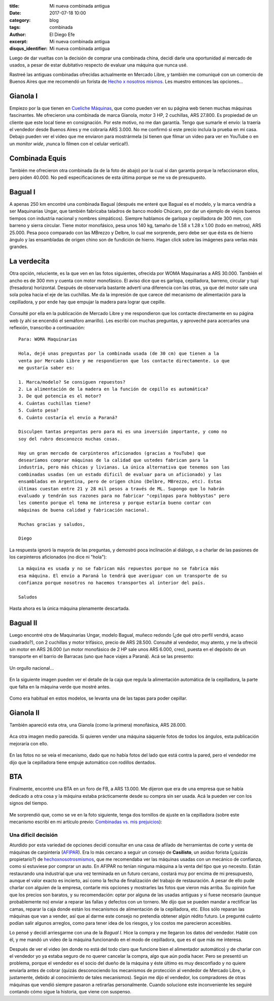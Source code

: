 
:title: Mi nueva combinada antigua
:date: 2017-07-18 10:00
:category: blog
:tags: combinada
:author: El Diego Efe
:excerpt: Mi nueva combinada antigua
:disqus_identifier: Mi nueva combinada antigua

Luego de dar vueltas con la decisión de comprar una combinada china, decidí
darle una oportunidad al mercado de usados, a pesar de estar dubitativo respecto
de evaluar una máquina que nunca usé.

Rastreé las antiguas combinadas ofrecidas actualmente en Mercado Libre, y
también me comuniqué con un comercio de Buenos Aires que me recomendó un forista
de `Hecho x nosotros mismos`_. Les muestro entonces las opciones...

.. _Hecho x nosotros mismos: http://www.hechoxnosotrosmismos.net/foro

Gianola I
---------

Empiezo por la que tienen en `Cueliche Máquinas`_, que como pueden ver en su
página web tienen muchas máquinas fascinantes. Me ofrecieron una combinada de
marca Gianola, motor 3 HP, 2 cuchillas, ARS 27.800. Es propiedad de un cliente
que este local tiene en consignación. Por este motivo, no me dan garantía. Tengo
que sumarle el envío: la traería el vendedor desde Buenos Aires y me cobraría
ARS 3.000. No me confirmó si este precio incluía la prueba en mi casa. Debajo
pueden ver el video que me enviaron para mostrármela (si tienen que filmar un
video para ver en YouTube o en un *monitor wide*, ¡nunca lo filmen con el
celular vertical!).

.. _Cueliche Máquinas: http://www.cuelichemaquinas.com.ar/
 
.. youtube:: ET1ZjLMJV9A
             :height: 315
             :width: 560

Combinada Equis
---------------

También me ofrecieron otra combinada (la de la foto de abajo) por la cual sí dan
garantía porque la refaccionaron ellos, pero piden 40.000. No pedí
especificaciones de esta última porque se me va de presupuesto.

.. figure:: https://c1.staticflickr.com/5/4294/35112502703_208dee37d1_o.jpg
   :scale: 100%
   :width: 50%
   :align: center
   :alt: combinada equis
   :target: https://c1.staticflickr.com/5/4294/35112502703_208dee37d1_o.jpg

Bagual I
--------

A apenas 250 km encontré una combinada Bagual (después me enteré que Bagual es
el modelo, y la marca vendría a ser Maquinarias Ungar, que también fabricaba
taladros de banco modelo Chúcaro, por dar un ejemplo de viejos buenos tiempos
con industria nacional y nombres simpáticos). Siempre hablamos de garlopa y
cepilladora de 300 mm, con barreno y sierra circular. Tiene motor monofásico,
pesa unos 140 kg, tamaño de 1.58 x 1.28 x 1.00 (todo en metros), ARS 25.000.
Pesa poco comparado con las MBrezzo y Delbre, lo cual me sorprende, pero debe
ser que ésta es de hierro ángulo y las ensambladas de origen chino son de
fundición de hierro. Hagan click sobre las imágenes para verlas más grandes.

.. figure:: https://c1.staticflickr.com/5/4324/35158433213_73df14f803_o.jpg
   :scale: 100%
   :width: 50%
   :align: center
   :alt: cdu-1
   :target: https://c1.staticflickr.com/5/4324/35158433213_73df14f803_o.jpg

.. figure:: https://c1.staticflickr.com/5/4304/35835900481_48e96c7b83_o.jpg
   :scale: 100%
   :width: 50%
   :align: center
   :alt: cdu-2
   :target: https://c1.staticflickr.com/5/4304/35835900481_48e96c7b83_o.jpg 

.. figure:: https://c1.staticflickr.com/5/4291/35158432113_c8d8756264_o.jpg
   :scale: 100%
   :width: 50%
   :align: center
   :alt: cdu-3
   :target: https://c1.staticflickr.com/5/4291/35158432113_c8d8756264_o.jpg
 

.. figure:: https://c1.staticflickr.com/5/4330/35835898551_36310ae238_o.jpg
   :scale: 100%
   :width: 50%
   :align: center
   :alt: cdu-4
   :target: https://c1.staticflickr.com/5/4330/35835898551_36310ae238_o.jpg 

La verdecita
------------

Otra opción, reluciente, es la que ven en las fotos siguientes, ofrecida por
WOMA Maquinarias a ARS 30.000. También el ancho es de 300 mm y cuenta con motor
monofásico. El aviso dice que es garlopa, cepilladora, barreno, circular y tupí
(fresadora) horizontal. Después de observarla bastante advertí una diferencia
con las otras, ya que del motor sale una sola polea hacia el eje de las
cuchillas. Me da la impresión de que carece del mecanismo de alimentación para
la cepilladora, y por ende hay que empujar la madera para lograr que cepille.

.. figure:: https://c1.staticflickr.com/5/4327/35159388203_82e2e7c2db_o.jpg
   :scale: 100%
   :width: 50%
   :align: center
   :alt: woma-1
   :target: https://c1.staticflickr.com/5/4327/35159388203_82e2e7c2db_o.jpg
 

.. figure:: https://c1.staticflickr.com/5/4325/35798599202_550472764a_o.jpg
   :scale: 100%
   :width: 50%
   :align: center
   :alt: woma-2
   :target: https://c1.staticflickr.com/5/4325/35798599202_550472764a_o.jpg
 
Consulté por ella en la publicación de Mercado Libre y me respondieron que los
contacte directamente en su página web (y ahí se encendió el semáforo amarillo).
Les escribí con muchas preguntas, y aproveché para acercarles una reflexión,
transcribo a continuación::
  
    Para: WOMA Maquinarias

    Hola, dejé unas preguntas por la combinada usada (de 30 cm) que tienen a la
    venta por Mercado Libre y me respondieron que los contacte directamente. Lo que
    me gustaría saber es:

    1. Marca/modelo? Se consiguen repuestos? 
    2. La alimentación de la madera en la función de cepillo es automática?
    3. De qué potencia es el motor?
    4. Cuántas cuchillas tiene?
    5. Cuánto pesa?
    6. Cuánto costaría el envío a Paraná?  

    Disculpen tantas preguntas pero para mi es una inversión importante, y como no
    soy del rubro desconozco muchas cosas.

    Hay un gran mercado de carpinteros aficionados (gracias a YouTube) que
    desearíamos comprar máquinas de la calidad que ustedes fabrican para la
    industria, pero más chicas y livianas. La única alternativa que tenemos son las
    combinadas usadas (en un estado dificil de evaluar para un aficionado) y las
    ensambladas en Argentina, pero de origen chino (Delbre, MBrezzo, etc). Estas
    últimas cuestan entre 21 y 28 mil pesos a través de ML. Supongo que lo habrán
    evaluado y tendrán sus razones para no fabricar "cepilopas para hobbystas" pero
    les comento porque el tema me interesa y porque estaría bueno contar con
    máquinas de buena calidad y fabricación nacional.

    Muchas gracias y saludos,

    Diego

La respuesta ignoró la mayoría de las preguntas, y demostró poca inclinación al
diálogo, o a charlar de las pasiones de los carpinteros aficionados (no dice ni
"hola")::

  La máquina es usada y no se fabrican más repuestos porque no se fabrica más
  esa máquina. El envío a Paraná lo tendrá que averiguar con un transporte de su
  confianza porque nosotros no hacemos transportes al interior del país.

  Saludos

Hasta ahora es la única máquina plenamente descartada.

Bagual II
---------

Luego encontré otra de Maquinarias Ungar, modelo Bagual, muñeco redondo (¿de qué
otro perfil vendrá, acaso cuadrado?), con 2 cuchillas y motor trifásico, precio
de ARS 28.500. Consulté al vendedor, muy atento, y me la ofreció sin motor en
ARS 26.000 (un motor monofásico de 2 HP sale unos ARS 6.000, creo), puesta en el
depósito de un transporte en el barrio de Barracas (uno que hace viajes a
Paraná). Acá se las presento:

.. figure:: https://c1.staticflickr.com/5/4314/35799950552_1df0d6b1c0_o.jpg
   :scale: 100%
   :width: 50%
   :align: center
   :alt: sf-1
   :target: https://c1.staticflickr.com/5/4314/35799950552_1df0d6b1c0_o.jpg
 

Un orgullo nacional...

.. figure:: https://c1.staticflickr.com/5/4327/35970623265_bcf74d57f4_o.jpg
   :scale: 100%
   :width: 50%
   :align: center
   :alt: sf-2
   :target: https://c1.staticflickr.com/5/4327/35970623265_bcf74d57f4_o.jpg
 

En la siguiente imagen pueden ver el detalle de la caja que regula la
alimentación automática de la cepilladora, la parte que falta en la máquina
verde que mostré antes.

.. figure:: https://c1.staticflickr.com/5/4291/35929276616_0946c4a247_o.jpg
   :scale: 100%
   :width: 50%
   :align: center
   :alt: sf-3
   :target: https://c1.staticflickr.com/5/4291/35929276616_0946c4a247_o.jpg 

Como era habitual en estos modelos, se levanta una de las tapas para poder
cepillar.

.. figure:: https://c1.staticflickr.com/5/4304/35581635230_6dc69d25a7_o.jpg
   :scale: 100%
   :width: 50%
   :align: center
   :alt: sf-4
   :target: https://c1.staticflickr.com/5/4304/35581635230_6dc69d25a7_o.jpg
 
Gianola II
----------

También apareció esta otra, una Gianola (como la primera) monofásica, ARS
28.000. 

.. figure:: https://c1.staticflickr.com/5/4311/35811319922_af91cdc115_o.jpg
   :scale: 100%
   :width: 50%
   :align: center
   :alt: dt-1
   :target: https://c1.staticflickr.com/5/4311/35811319922_af91cdc115_o.jpg
 
Aca otra imagen medio parecida. Si quieren vender una máquina sáquenle fotos de
todos los ángulos, esta publicación mejoraría con ello.

.. figure:: https://c1.staticflickr.com/5/4307/35142257284_94ea106a90_o.jpg
   :scale: 100%
   :width: 50%
   :align: center
   :alt: dt-2
   :target: https://c1.staticflickr.com/5/4307/35142257284_94ea106a90_o.jpg 

En las fotos no se veía el mecanismo, dado que no había fotos del lado que está
contra la pared, pero el vendedor me dijo que la cepilladora tiene empuje
automático con rodillos dentados.

BTA
---

Finalmente, encontré una BTA en un foro de FB, a ARS 13.000. Me dijeron que era
de una empresa que se había dedicado a otra cosa y la máquina estaba
prácticamente desde su compra sin ser usada. Acá la pueden ver con los signos
del tiempo.

.. figure:: https://c1.staticflickr.com/5/4307/35142284924_8b1e9f8d5c_o.jpg
   :scale: 100%
   :width: 50%
   :align: center
   :alt: bta-1
   :target: https://c1.staticflickr.com/5/4307/35142284924_8b1e9f8d5c_o.jpg
 
Me sorprendió que, como se ve en la foto siguiente, tenga dos tornillos de
ajuste en la cepilladora (sobre este mecanismo escribí en mi artículo previo:
`Combinadas vs. mis prejuicios`_):

.. _Combinadas vs. mis prejuicios: |filename|/2017-07-11-combinada.rst

.. figure:: https://c1.staticflickr.com/5/4301/35142285474_6cf81e550e_o.jpg
   :scale: 100%
   :width: 50%
   :align: center
   :alt: bta-2
   :target: https://c1.staticflickr.com/5/4301/35142285474_6cf81e550e_o.jpg
 
Una dificil decisión
====================

Aturdido por esta variedad de opciones decidí consultar en una casa de afilado
de herramientas de corte y venta de máquinas de carpintería (`AFIPAR`_). Era lo
más cercano a seguir un consejo de **Casilisto**, un asiduo forista (¿quizás
propietario?) de `hechoxnosotrosmismos`_, que me recomendaba ver las máquinas
usadas con un mecánico de confianza, como si estuviese por comprar un auto. En
AFIPAR no tenían ninguna máquina a la venta del tipo que yo necesito. Están
restaurando una industrial que una vez terminada en un futuro cercano, costará
muy por encima de mi presupuesto, aunque el valor exacto es incierto, así como
la fecha de finalización del trabajo de restauración. A pesar de ello pude
charlar con alguien de la empresa, contarle mis opciones y mostrarles las fotos
que vieron más arriba. Su opinión fue que los precios son baratos, y su
recomendación: optar por alguna de las usadas antiguas y si fuese necesario
(aunque probablemente no) enviar a reparar las fallas y defectos con un tornero.
Me dijo que se pueden mandar a rectificar las camas, reparar la caja donde están
los mecanismos de alimentación de la cepilladora, etc. Ellos sólo reparan las
máquinas que van a vender, así que al darme este consejo no pretendía obtener
algún rédito futuro. Le pregunté cuánto podían salir algunos arreglos, como para
tener idea de los riesgos, y los costos me parecieron accesibles.

.. _AFIPAR: http://www.afiparsh.com/
.. _hechoxnosotrosmismos: http://www.hechoxnosotrosmismos.net/foro/

Lo pensé y decidí arriesgarme con una de la *Bagual I*. Hice la compra y me
llegaron los datos del vendedor. Hablé con él, y me mandó un video de la máquina
funcionando en el modo de cepilladora, que es el que más me interesa.

.. youtube:: 7BbJVjmm1Ls
            :height: 315
            :width: 560

Después de ver el video (en donde no está del todo claro que funcione bien el
alimentador automático) y de charlar con el vendedor yo ya estaba seguro de no
querer cancelar la compra, algo que aún podía hacer. Pero se presentó un
problema, porque el vendedor es el socio del dueño de la máquina y éste último
es muy desconfiado y no quiere enviarla antes de cobrar (quizás desconociendo
los mecanismos de protección al vendedor de Mercado Libre, o justamente, debido
al conocimiento de tales mecanismos). Según me dijo el vendedor, los compradores
de otras máquinas que vendió siempre pasaron a retirarlas personalmente. Cuando
solucione este inconveniente les seguiré contando cómo sigue la historia, que
viene con suspenso.
